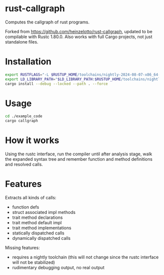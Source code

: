 * rust-callgraph

Computes the callgraph of rust programs.

Forked from [[https://github.com/heinzelotto/rust-callgraph]], updated to be compilable with Rustc 1.80.0. Also works with full Cargo projects, not just standalone files.

* Installation
#+BEGIN_SRC sh
export RUSTFLAGS="-L $RUSTUP_HOME/toolchains/nightly-2024-08-07-x86_64-unknown-linux-gnu/lib"
export LD_LIBRARY_PATH="$LD_LIBRARY_PATH:$RUSTUP_HOME/toolchains/nightly-2024-08-07-x86_64-unknown-linux-gnu/lib"
cargo install --debug --locked --path . --force
#+END_SRC

* Usage

#+BEGIN_SRC sh
cd ./example_code
cargo callgraph
#+END_SRC

* How it works

Using the rustc interface, run the compiler until after analysis stage, walk the expanded syntax tree and remember function and method definitions and resolved calls.

* Features
Extracts all kinds of calls:
- function defs
- struct associated impl methods
- trait method declarations
- trait method default impl
- trait method implementations
- statically dispatched calls
- dynamically dispatched calls

Missing features:
- requires a nightly toolchain (this will not change since the rustc interface will not be stabilized)
- rudimentary debugging output, no real output



